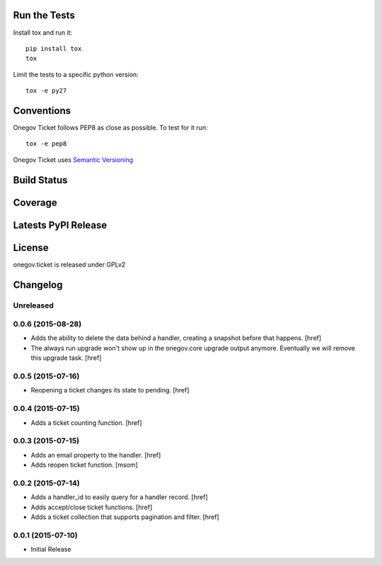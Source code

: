 
Run the Tests
-------------

Install tox and run it::

    pip install tox
    tox

Limit the tests to a specific python version::

    tox -e py27

Conventions
-----------

Onegov Ticket follows PEP8 as close as possible. To test for it run::

    tox -e pep8

Onegov Ticket uses `Semantic Versioning <http://semver.org/>`_

Build Status
------------

.. image:: https://travis-ci.org/OneGov/onegov.ticket.png
  :target: https://travis-ci.org/OneGov/onegov.ticket
  :alt: Build Status

Coverage
--------

.. image:: https://coveralls.io/repos/OneGov/onegov.ticket/badge.png?branch=master
  :target: https://coveralls.io/r/OneGov/onegov.ticket?branch=master
  :alt: Project Coverage

Latests PyPI Release
--------------------
.. image:: https://pypip.in/v/onegov.ticket/badge.png
  :target: https://crate.io/packages/onegov.ticket
  :alt: Latest PyPI Release

License
-------
onegov.ticket is released under GPLv2

Changelog
---------

Unreleased
~~~~~~~~~~

0.0.6 (2015-08-28)
~~~~~~~~~~~~~~~~~~~

- Adds the ability to delete the data behind a handler, creating a snapshot
  before that happens.
  [href]

- The always run upgrade won't show up in the onegov.core upgrade output
  anymore. Eventually we will remove this upgrade task.
  [href]

0.0.5 (2015-07-16)
~~~~~~~~~~~~~~~~~~~

- Reopening a ticket changes its state to pending.
  [href]

0.0.4 (2015-07-15)
~~~~~~~~~~~~~~~~~~~

- Adds a ticket counting function.
  [href]

0.0.3 (2015-07-15)
~~~~~~~~~~~~~~~~~~~

- Adds an email property to the handler.
  [href]

- Adds reopen ticket function.
  [msom]

0.0.2 (2015-07-14)
~~~~~~~~~~~~~~~~~~~

- Adds a handler_id to easily query for a handler record.
  [href]

- Adds accept/close ticket functions.
  [href]

- Adds a ticket collection that supports pagination and filter.
  [href]

0.0.1 (2015-07-10)
~~~~~~~~~~~~~~~~~~~

- Initial Release


